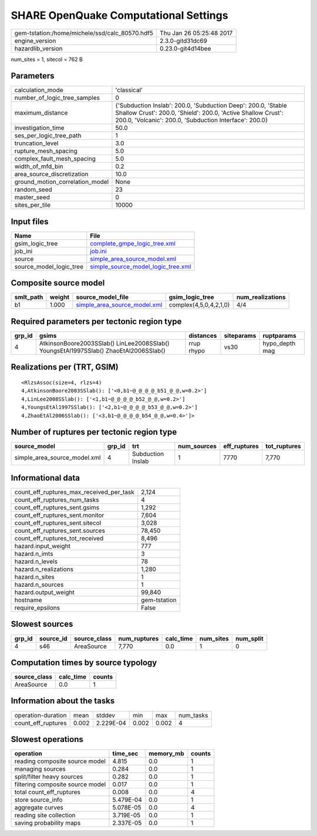 SHARE OpenQuake Computational Settings
======================================

============================================== ========================
gem-tstation:/home/michele/ssd/calc_80570.hdf5 Thu Jan 26 05:25:48 2017
engine_version                                 2.3.0-gitd31dc69        
hazardlib_version                              0.23.0-git4d14bee       
============================================== ========================

num_sites = 1, sitecol = 762 B

Parameters
----------
=============================== =======================================================================================================================================================================================
calculation_mode                'classical'                                                                                                                                                                            
number_of_logic_tree_samples    0                                                                                                                                                                                      
maximum_distance                {'Subduction Inslab': 200.0, 'Subduction Deep': 200.0, 'Stable Shallow Crust': 200.0, 'Shield': 200.0, 'Active Shallow Crust': 200.0, 'Volcanic': 200.0, 'Subduction Interface': 200.0}
investigation_time              50.0                                                                                                                                                                                   
ses_per_logic_tree_path         1                                                                                                                                                                                      
truncation_level                3.0                                                                                                                                                                                    
rupture_mesh_spacing            5.0                                                                                                                                                                                    
complex_fault_mesh_spacing      5.0                                                                                                                                                                                    
width_of_mfd_bin                0.2                                                                                                                                                                                    
area_source_discretization      10.0                                                                                                                                                                                   
ground_motion_correlation_model None                                                                                                                                                                                   
random_seed                     23                                                                                                                                                                                     
master_seed                     0                                                                                                                                                                                      
sites_per_tile                  10000                                                                                                                                                                                  
=============================== =======================================================================================================================================================================================

Input files
-----------
======================= ==========================================================================
Name                    File                                                                      
======================= ==========================================================================
gsim_logic_tree         `complete_gmpe_logic_tree.xml <complete_gmpe_logic_tree.xml>`_            
job_ini                 `job.ini <job.ini>`_                                                      
source                  `simple_area_source_model.xml <simple_area_source_model.xml>`_            
source_model_logic_tree `simple_source_model_logic_tree.xml <simple_source_model_logic_tree.xml>`_
======================= ==========================================================================

Composite source model
----------------------
========= ====== ============================================================== ====================== ================
smlt_path weight source_model_file                                              gsim_logic_tree        num_realizations
========= ====== ============================================================== ====================== ================
b1        1.000  `simple_area_source_model.xml <simple_area_source_model.xml>`_ complex(4,5,0,4,2,1,0) 4/4             
========= ====== ============================================================== ====================== ================

Required parameters per tectonic region type
--------------------------------------------
====== ==================================================================================== ========== ========== ==============
grp_id gsims                                                                                distances  siteparams ruptparams    
====== ==================================================================================== ========== ========== ==============
4      AtkinsonBoore2003SSlab() LinLee2008SSlab() YoungsEtAl1997SSlab() ZhaoEtAl2006SSlab() rrup rhypo vs30       hypo_depth mag
====== ==================================================================================== ========== ========== ==============

Realizations per (TRT, GSIM)
----------------------------

::

  <RlzsAssoc(size=4, rlzs=4)
  4,AtkinsonBoore2003SSlab(): ['<0,b1~@_@_@_@_b51_@_@,w=0.2>']
  4,LinLee2008SSlab(): ['<1,b1~@_@_@_@_b52_@_@,w=0.2>']
  4,YoungsEtAl1997SSlab(): ['<2,b1~@_@_@_@_b53_@_@,w=0.2>']
  4,ZhaoEtAl2006SSlab(): ['<3,b1~@_@_@_@_b54_@_@,w=0.4>']>

Number of ruptures per tectonic region type
-------------------------------------------
============================ ====== ================= =========== ============ ============
source_model                 grp_id trt               num_sources eff_ruptures tot_ruptures
============================ ====== ================= =========== ============ ============
simple_area_source_model.xml 4      Subduction Inslab 1           7770         7,770       
============================ ====== ================= =========== ============ ============

Informational data
------------------
=========================================== ============
count_eff_ruptures_max_received_per_task    2,124       
count_eff_ruptures_num_tasks                4           
count_eff_ruptures_sent.gsims               1,292       
count_eff_ruptures_sent.monitor             7,604       
count_eff_ruptures_sent.sitecol             3,028       
count_eff_ruptures_sent.sources             78,450      
count_eff_ruptures_tot_received             8,496       
hazard.input_weight                         777         
hazard.n_imts                               3           
hazard.n_levels                             78          
hazard.n_realizations                       1,280       
hazard.n_sites                              1           
hazard.n_sources                            1           
hazard.output_weight                        99,840      
hostname                                    gem-tstation
require_epsilons                            False       
=========================================== ============

Slowest sources
---------------
====== ========= ============ ============ ========= ========= =========
grp_id source_id source_class num_ruptures calc_time num_sites num_split
====== ========= ============ ============ ========= ========= =========
4      s46       AreaSource   7,770        0.0       1         0        
====== ========= ============ ============ ========= ========= =========

Computation times by source typology
------------------------------------
============ ========= ======
source_class calc_time counts
============ ========= ======
AreaSource   0.0       1     
============ ========= ======

Information about the tasks
---------------------------
================== ===== ========= ===== ===== =========
operation-duration mean  stddev    min   max   num_tasks
count_eff_ruptures 0.002 2.229E-04 0.002 0.002 4        
================== ===== ========= ===== ===== =========

Slowest operations
------------------
================================ ========= ========= ======
operation                        time_sec  memory_mb counts
================================ ========= ========= ======
reading composite source model   4.815     0.0       1     
managing sources                 0.284     0.0       1     
split/filter heavy sources       0.282     0.0       1     
filtering composite source model 0.017     0.0       1     
total count_eff_ruptures         0.008     0.0       4     
store source_info                5.479E-04 0.0       1     
aggregate curves                 5.078E-05 0.0       4     
reading site collection          3.719E-05 0.0       1     
saving probability maps          2.337E-05 0.0       1     
================================ ========= ========= ======